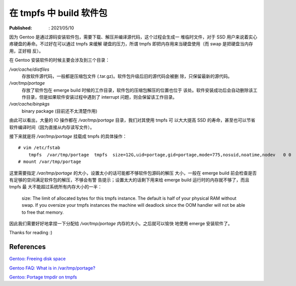 在 tmpfs 中 build 软件包
========================

:Published: : 2021/05/10

.. meta::
    :description: Gentoo 安装软件包或者升级系统的时候，将 /var/tmp/portage 目录
        挂载成 tmpfs 文件系统，安装过程中的读写操作直接写入到内存中，可以减少硬
        盘的读写次数，增加硬盘寿命，并且提高安装速度。

因为 Gentoo 是通过源码安装软件包，需要下载、解压并编译源代码，这个过程会生成一
堆临时文件，对于 SSD 用户来说着实心疼硬盘的寿命。不过好在可以通过 tmpfs 来缓解
硬盘的压力，所谓 tmpfs 即把内存用来当硬盘使用（而 swap 是把硬盘当内存用，正好相
反）。

在 Gentoo 安装软件的时候主要会涉及到三个目录：

*/var/cache/distfiles*
    存放软件源代码，一般都是压缩包文件 (.tar.gz)。软件包升级后旧的源代码会被删
    除，只保留最新的源代码。

*/var/tmp/portage*
    存放了软件包在 emerge build 时候的工作目录，软件包的压缩包解压的位置也位于
    该处。软件安装成功后会自动删除该工作目录，但是如果软件安装过程中遇到了
    interrupt 问题，则会保留该工作目录。

*/var/cache/binpkgs*
    binary package (目前还不太清楚作用)

由此可以看出，大量的 IO 操作都在 */var/tmp/portage* 目录，我们对其使用 tmpfs 可
以大大提高 SSD 的寿命，甚至也可以节省软件编译时间（因为直接从内存读写文件）。

接下来就是将 */var/tmp/portage* 挂载成 tmpfs 的具体操作： ::

    # vim /etc/fstab
        tmpfs  /var/tmp/portage  tmpfs  size=12G,uid=portage,gid=portage,mode=775,nosuid,noatime,nodev   0 0
    # mount /var/tmp/portage

这里需要指定 */var/tmp/portage* 的大小，设置太小的话可能都不够软件包源码的解压
大小，一般在 emerge build 前会检查是否有足够的空间满足软件包的解压，不够会有警
告提示；设置太大的话剩下用来给 emerge build 运行时的内存就不够了，而且 tmpfs 最
大不能超过系统所有内存大小的一半：

    size: The limit of allocated bytes for this tmpfs instance. The default is
    half of your physical RAM without swap. If you oversize your tmpfs
    instances the machine will deadlock since the OOM handler will not be able
    to free that memory.

因此我们需要好好地拿捏一下分配给 */var/tmp/portage* 内存的大小。之后就可以愉快
地使用 emerge 安装软件了。

Thanks for reading :)

References
----------

`Gentoo: Freeing disk space
<https://wiki.gentoo.org/wiki/Knowledge_Base:Freeing_disk_space>`_

`Gentoo FAQ: What is in /var/tmp/portage?
<https://wiki.gentoo.org/wiki/FAQ#What_is_in_.2Fvar.2Ftmp.2Fportage.3F_Is_it_safe_to_delete_the_files_and_directories_in_.2Fvar.2Ftmp.2Fportage.3F>`_

`Gentoo: Portage tmpdir on tmpfs
<https://wiki.gentoo.org/wiki/Portage_TMPDIR_on_tmpfs>`_
